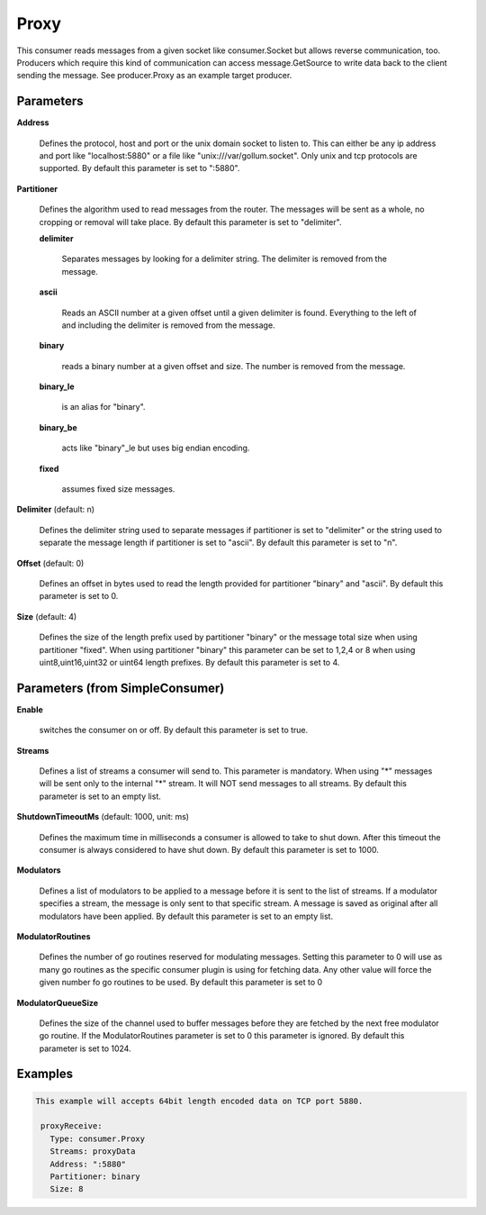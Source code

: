 .. Autogenerated by Gollum RST generator (docs/generator/*.go)

Proxy
=====

This consumer reads messages from a given socket like consumer.Socket but
allows reverse communication, too. Producers which require this kind of
communication can access message.GetSource to write data back to the client
sending the message. See producer.Proxy as an example target producer.




Parameters
----------

**Address**

  Defines the protocol, host and port or the unix domain socket to
  listen to. This can either be any ip address and port like "localhost:5880"
  or a file like "unix:///var/gollum.socket". Only unix and tcp protocols are
  supported.
  By default this parameter is set to ":5880".
  
  

**Partitioner**

  Defines the algorithm used to read messages from the router.
  The messages will be sent as a whole, no cropping or removal will take place.
  By default this parameter is set to "delimiter".
  
  

  **delimiter**

    Separates messages by looking for a delimiter string.
    The delimiter is removed from the message.
    
    

  **ascii**

    Reads an ASCII number at a given offset until a given delimiter is
    found. Everything to the left of and including the delimiter is removed
    from the message.
    
    

  **binary**

    reads a binary number at a given offset and size.
    The number is removed from the message.
    
    

  **binary_le**

    is an alias for "binary".
    
    

  **binary_be**

    acts like "binary"_le but uses big endian encoding.
    
    

  **fixed**

    assumes fixed size messages.
    
    

**Delimiter** (default: \n)

  Defines the delimiter string used to separate messages if
  partitioner is set to "delimiter" or the string used to separate the message
  length if partitioner is set to "ascii".
  By default this parameter is set to "\n".
  
  

**Offset** (default: 0)

  Defines an offset in bytes used to read the length provided for
  partitioner "binary" and "ascii".
  By default this parameter is set to 0.
  
  

**Size** (default: 4)

  Defines the size of the length prefix used by partitioner "binary"
  or the message total size when using partitioner "fixed".
  When using partitioner "binary" this parameter can be set to 1,2,4 or 8 when
  using uint8,uint16,uint32 or uint64 length prefixes.
  By default this parameter is set to 4.
  
  

Parameters (from SimpleConsumer)
--------------------------------

**Enable**

  switches the consumer on or off.
  By default this parameter is set to true.
  
  

**Streams**

  Defines a list of streams a consumer will send to. This parameter
  is mandatory. When using "*" messages will be sent only to the internal "*"
  stream. It will NOT send messages to all streams.
  By default this parameter is set to an empty list.
  
  

**ShutdownTimeoutMs** (default: 1000, unit: ms)

  Defines the maximum time in milliseconds a consumer is
  allowed to take to shut down. After this timeout the consumer is always
  considered to have shut down.
  By default this parameter is set to 1000.
  
  

**Modulators**

  Defines a list of modulators to be applied to a message before
  it is sent to the list of streams. If a modulator specifies a stream, the
  message is only sent to that specific stream. A message is saved as original
  after all modulators have been applied.
  By default this parameter is set to an empty list.
  
  

**ModulatorRoutines**

  Defines the number of go routines reserved for
  modulating messages. Setting this parameter to 0 will use as many go routines
  as the specific consumer plugin is using for fetching data. Any other value
  will force the given number fo go routines to be used.
  By default this parameter is set to 0
  
  

**ModulatorQueueSize**

  Defines the size of the channel used to buffer messages
  before they are fetched by the next free modulator go routine. If the
  ModulatorRoutines parameter is set to 0 this parameter is ignored.
  By default this parameter is set to 1024.
  
  

Examples
--------

.. code-block:: yaml

	This example will accepts 64bit length encoded data on TCP port 5880.
	
	 proxyReceive:
	   Type: consumer.Proxy
	   Streams: proxyData
	   Address: ":5880"
	   Partitioner: binary
	   Size: 8
	
	


